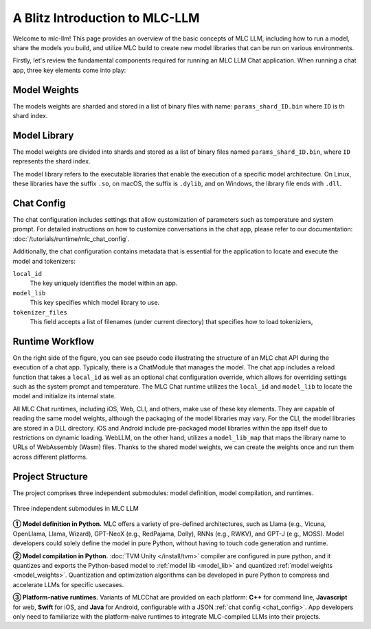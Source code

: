 A Blitz Introduction to MLC-LLM
===============================

Welcome to mlc-llm! This page provides an overview of the basic concepts of MLC LLM, including how to run a model, share the models you build, and utilize MLC build to create new model libraries that can be run on various environments.

Firstly, let's review the fundamental components required for running an MLC LLM Chat application. When running a chat app, three key elements come into play:

.. _model_weights:

Model Weights
-------------

The models weights are sharded and stored in a list of binary files with name: ``params_shard_ID.bin`` where ``ID`` is th shard index.

.. _model_lib:

Model Library
-------------


The model weights are divided into shards and stored as a list of binary files named ``params_shard_ID.bin``, where ``ID`` represents the shard index.

The model library refers to the executable libraries that enable the execution of a specific model architecture. On Linux, these libraries have the suffix ``.so``, on macOS, the suffix is ``.dylib``, and on Windows, the library file ends with ``.dll``.


.. _chat_config:

Chat Config
-----------
The chat configuration includes settings that allow customization of parameters such as temperature and system prompt. For detailed instructions on how to customize conversations in the chat app, please refer to our documentation: :doc:`/tutorials/runtime/mlc_chat_config`.

Additionally, the chat configuration contains metadata that is essential for the application to locate and execute the model and tokenizers:

``local_id``
  The key uniquely identifies the model within an app.
``model_lib``
  This key specifies which model library to use.
``tokenizer_files``
  This field accepts a list of filenames (under current directory) that specifies how to load tokeniziers,

  .. collapse:: Details

    - For SentencePiece tokenizer, the tokenizer files would be a single ``tokenizer.model`` file.
    - For HuggingFace-style tokenizer, the tokenizer files would be a single ``tokenizer.json`` file.
    - For Byte-Level BPE tokenizer, the tokenizer files would be a ``vocab.json`` file, a ``merges.txt`` and a ``added_tokens.json`` file. 

Runtime Workflow
----------------

.. image:: https://raw.githubusercontent.com/mlc-ai/web-data/de9a5e5b424f36119bd464ddf5a3ddb4c58cc85e/images/mlc-llm/tutorials/mlc-llm-flow.svg

On the right side of the figure, you can see pseudo code illustrating the structure of an MLC chat API during the execution of a chat app. Typically, there is a ChatModule that manages the model. The chat app includes a reload function that takes a ``local_id`` as well as an optional chat configuration override, which allows for overriding settings such as the system prompt and temperature. The MLC Chat runtime utilizes the ``local_id`` and ``model_lib`` to locate the model and initialize its internal state.

All MLC Chat runtimes, including iOS, Web, CLI, and others, make use of these key elements. They are capable of reading the same model weights, although the packaging of the model libraries may vary. For the CLI, the model libraries are stored in a DLL directory. iOS and Android include pre-packaged model libraries within the app itself due to restrictions on dynamic loading. WebLLM, on the other hand, utilizes a ``model_lib_map`` that maps the library name to URLs of WebAssembly (Wasm) files. Thanks to the shared model weights, we can create the weights once and run them across different platforms.


Project Structure
-----------------

The project comprises three independent submodules: model definition, model compilation, and runtimes.

.. figure:: /_static/img/project-structure.svg
   :width: 600
   :align: center
   :alt: Project Structure

   Three independent submodules in MLC LLM

.. ➀➁➂➃➄➅➆➇➈➉
.. ➊➋➌➍➎➏➐➑➒➓

**➀ Model definition in Python.** MLC offers a variety of pre-defined architectures, such as Llama (e.g., Vicuna, OpenLlama, Llama, Wizard), GPT-NeoX (e.g., RedPajama, Dolly), RNNs (e.g., RWKV), and GPT-J (e.g., MOSS). Model developers could solely define the model in pure Python, without having to touch code generation and runtime.

**➁ Model compilation in Python.** :doc:`TVM Unity </install/tvm>` compiler are configured in pure python, and it quantizes and exports the Python-based model to :ref:`model lib <model_lib>` and quantized :ref:`model weights <model_weights>`. Quantization and optimization algorithms can be developed in pure Python to compress and accelerate LLMs for specific usecases.

**➂ Platform-native runtimes.** Variants of MLCChat are provided on each platform: **C++** for command line, **Javascript** for web, **Swift** for iOS, and **Java** for Android, configurable with a JSON :ref:`chat config <chat_config>`. App developers only need to familiarize with the platform-naive runtimes to integrate MLC-compiled LLMs into their projects.